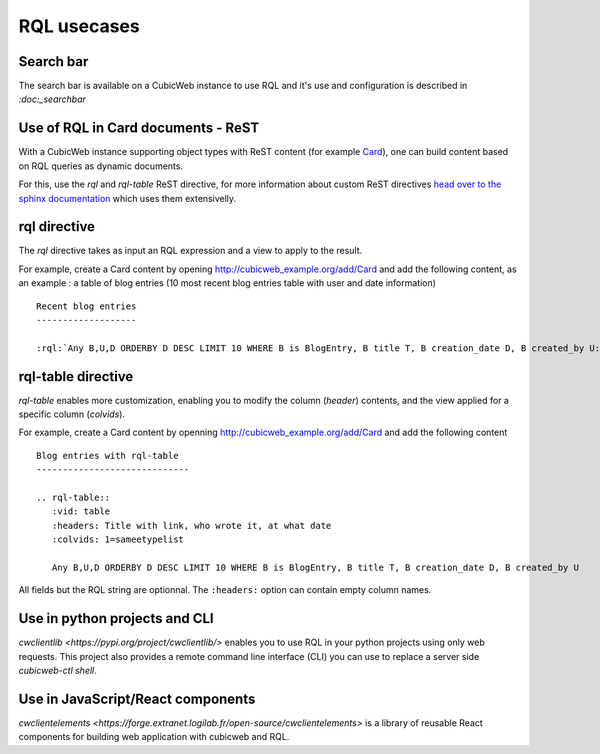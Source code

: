 .. _rql_usecases:

RQL usecases
------------

Search bar
~~~~~~~~~~

The search bar is available on a CubicWeb instance to use RQL and it's use and
configuration is described in `:doc:_searchbar`

Use of RQL in Card documents - ReST
~~~~~~~~~~~~~~~~~~~~~~~~~~~~~~~~~~~

With a CubicWeb instance supporting object types with ReST content (for example
`Card <https://www.cubicweb.org/project/cubicweb-card>`_), one can build content
based on RQL queries as dynamic documents.

For this, use the `rql` and `rql-table` ReST directive, for more information
about custom ReST directives `head over to the sphinx documentation
<https://www.sphinx-doc.org/en/master/usage/restructuredtext/directives.html>`_
which uses them extensivelly.

rql directive
~~~~~~~~~~~~~

The `rql` directive takes as input an RQL expression and a view to apply to the
result.

For example, create a Card content by opening
http://cubicweb_example.org/add/Card and add the following content, as an
example : a table of blog entries (10 most recent blog entries table with user
and date information) ::

   Recent blog entries
   -------------------

   :rql:`Any B,U,D ORDERBY D DESC LIMIT 10 WHERE B is BlogEntry, B title T, B creation_date D, B created_by U:table`

.. image:: ../../images/example-card-with-rql-directive.png

rql-table directive
~~~~~~~~~~~~~~~~~~~

`rql-table` enables more customization, enabling you to modify the column
(`header`) contents, and the view applied for a specific column (`colvids`).

For example, create a Card content by openning http://cubicweb_example.org/add/Card and add the following content ::

        Blog entries with rql-table
        -----------------------------

        .. rql-table::
           :vid: table
           :headers: Title with link, who wrote it, at what date
           :colvids: 1=sameetypelist

           Any B,U,D ORDERBY D DESC LIMIT 10 WHERE B is BlogEntry, B title T, B creation_date D, B created_by U

All fields but the RQL string are optionnal. The ``:headers:`` option can
contain empty column names.

.. image:: ../../images/example-card-with-rql-table-directive.png

Use in python projects and CLI
~~~~~~~~~~~~~~~~~~~~~~~~~~~~~~

`cwclientlib <https://pypi.org/project/cwclientlib/>` enables you to use RQL
in your python projects using only web requests. This project also provides a
remote command line interface (CLI) you can use to replace a server side
`cubicweb-ctl shell`.

Use in JavaScript/React components
~~~~~~~~~~~~~~~~~~~~~~~~~~~~~~~~~~

`cwclientelements <https://forge.extranet.logilab.fr/open-source/cwclientelements>`
is a library of reusable React components for building web application with
cubicweb and RQL.
